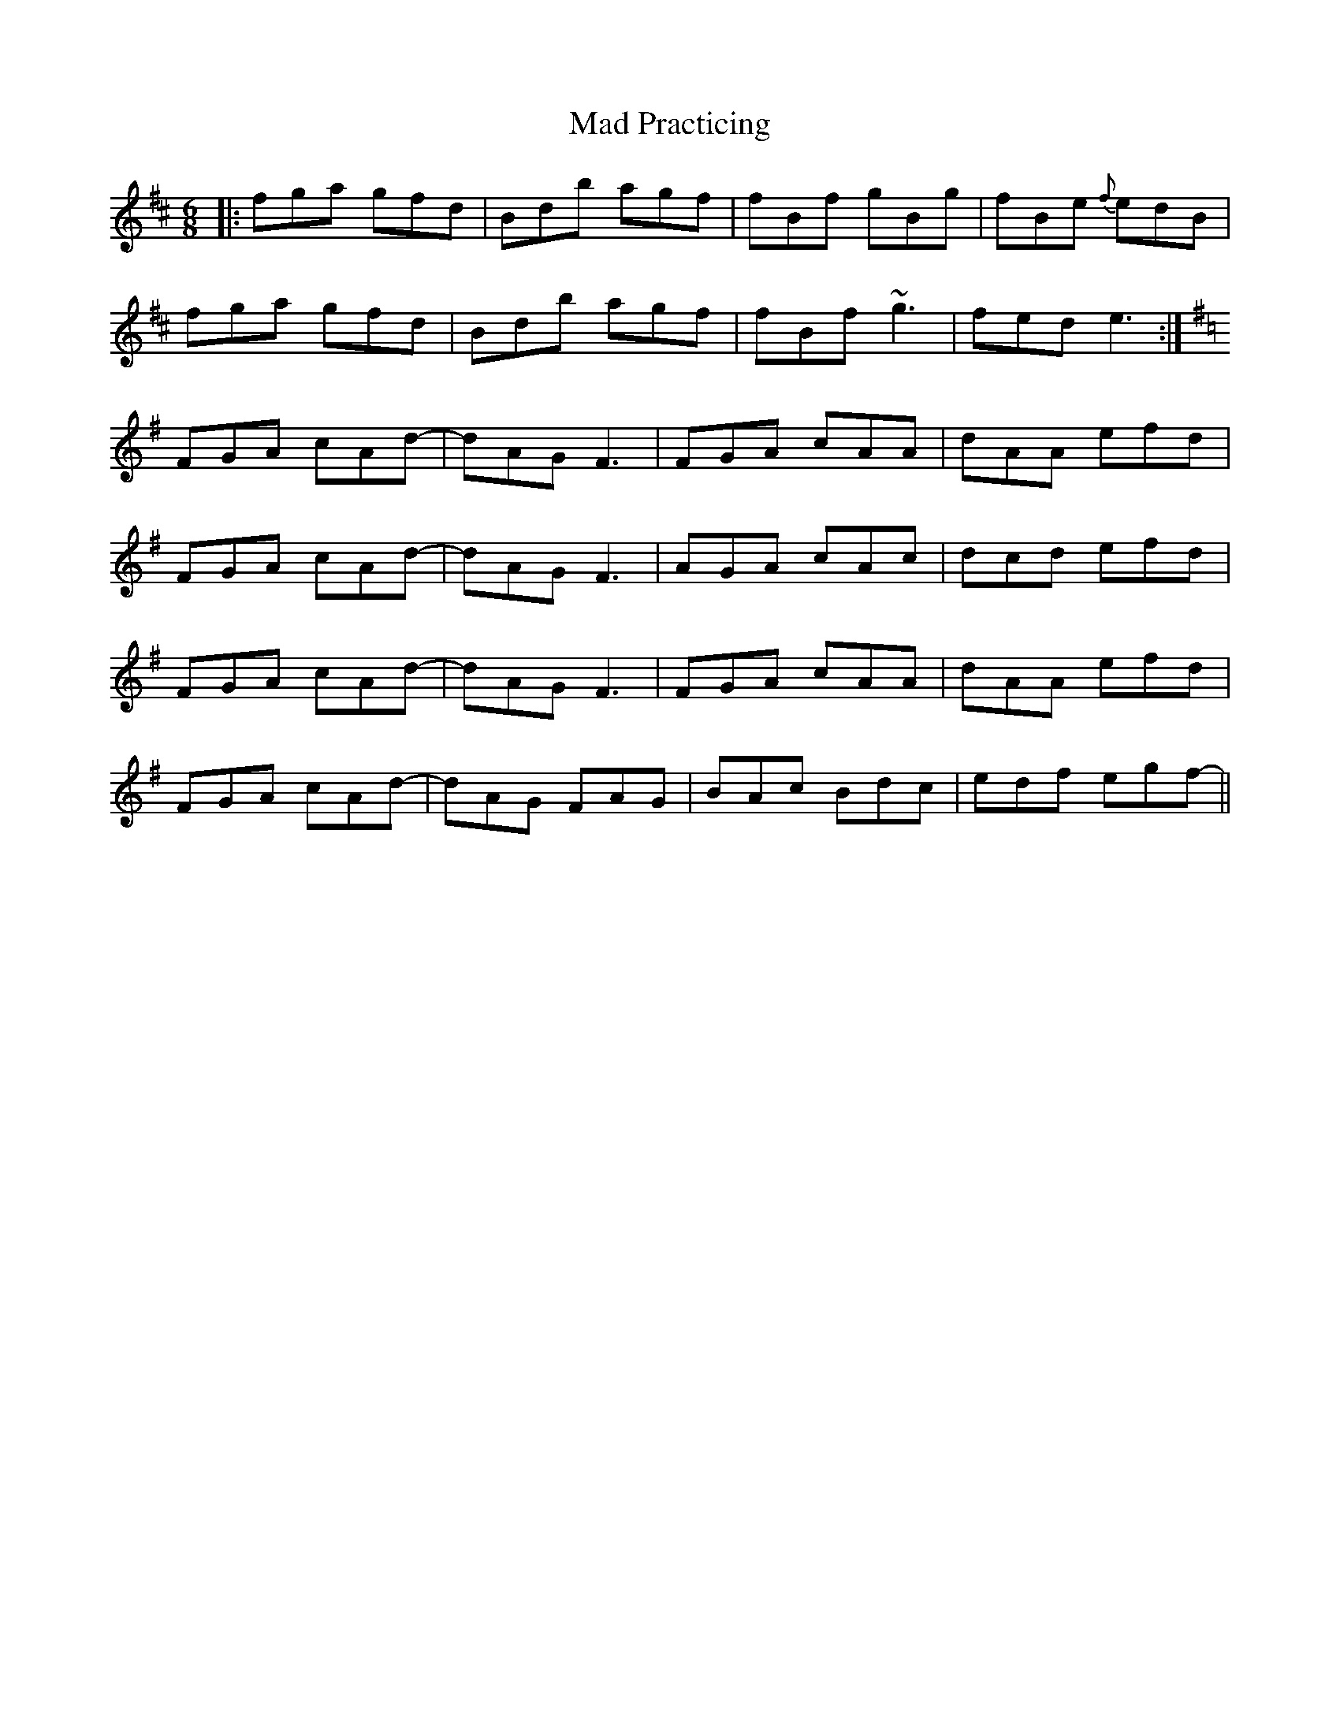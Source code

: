 X: 24733
T: Mad Practicing
R: jig
M: 6/8
K: Bminor
|:fga gfd|Bdb agf|fBf gBg|fBe {f}edB|
fga gfd|Bdb agf|fBf ~g3|fed e3:|
K: Dmix
FGA cAd-|dAG F3|FGA cAA|dAA efd|
FGA cAd-|dAG F3|AGA cAc|dcd efd|
FGA cAd-|dAG F3|FGA cAA|dAA efd|
FGA cAd-|dAG FAG|BAc Bdc|edf egf-||

